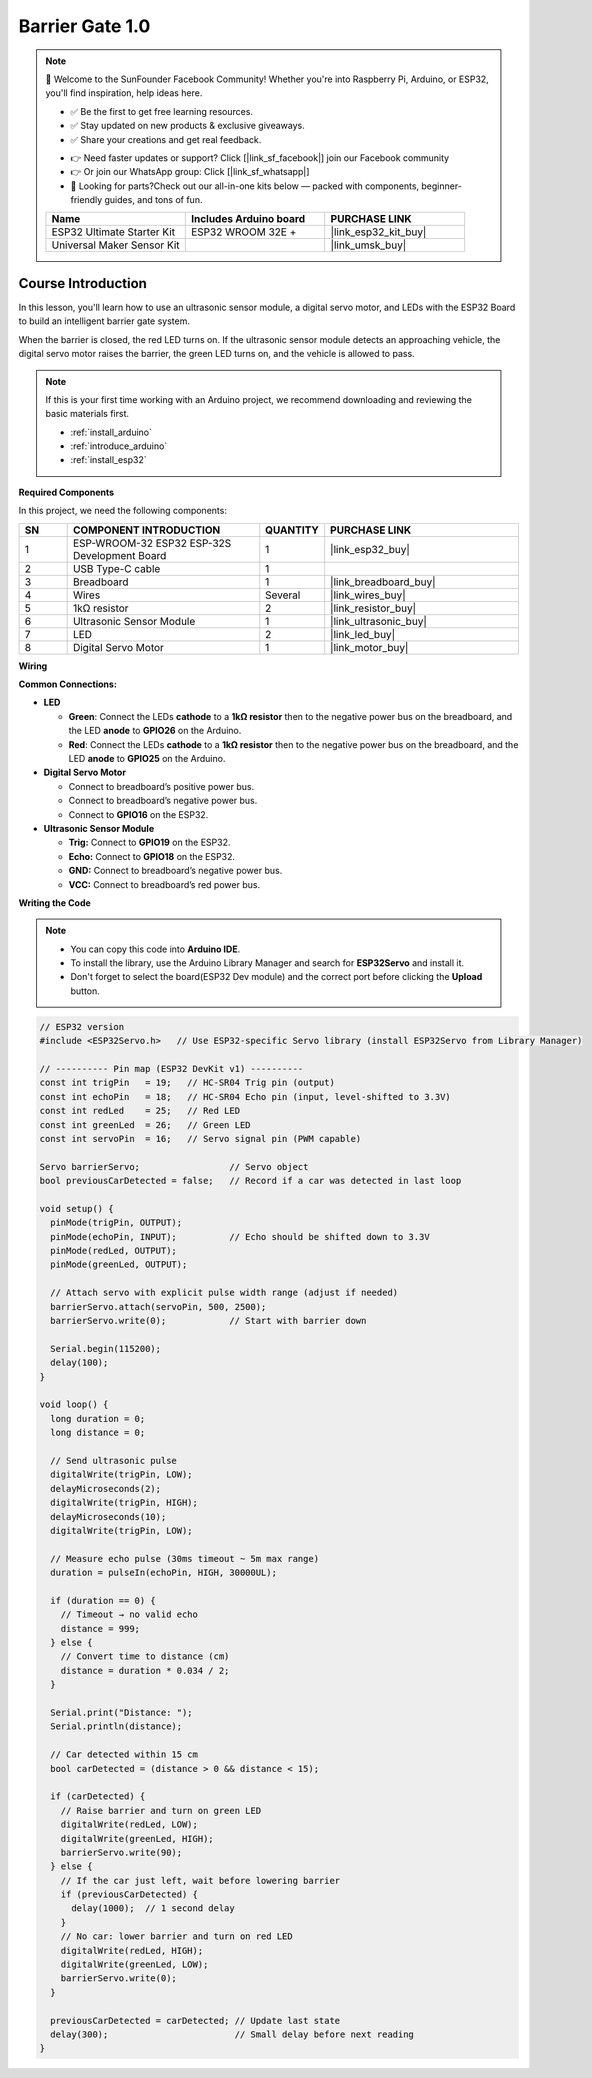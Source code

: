 .. _barrier_gate1.0:

Barrier Gate 1.0
==============================================================

.. note::
  
  🌟 Welcome to the SunFounder Facebook Community! Whether you're into Raspberry Pi, Arduino, or ESP32, you'll find inspiration, help ideas here.
   
  - ✅ Be the first to get free learning resources. 
   
  - ✅ Stay updated on new products & exclusive giveaways. 
   
  - ✅ Share your creations and get real feedback.
   
  * 👉 Need faster updates or support? Click [|link_sf_facebook|] join our Facebook community 

  * 👉 Or join our WhatsApp group: Click [|link_sf_whatsapp|]
   
  * 🎁 Looking for parts?Check out our all-in-one kits below — packed with components, beginner-friendly guides, and tons of fun.
  
  .. list-table::
    :widths: 20 20 20
    :header-rows: 1

    *   - Name	
        - Includes Arduino board
        - PURCHASE LINK
    *   - ESP32 Ultimate Starter Kit	
        - ESP32 WROOM 32E +
        - |link_esp32_kit_buy|
    *   - Universal Maker Sensor Kit
        - 
        - |link_umsk_buy|

Course Introduction
------------------------

In this lesson, you'll learn how to use an ultrasonic sensor module, a digital servo motor, and LEDs with the ESP32 Board to build an intelligent barrier gate system.

When the barrier is closed, the red LED turns on. If the ultrasonic sensor module detects an approaching vehicle, the digital servo motor raises the barrier, the green LED turns on, and the vehicle is allowed to pass.


.. .. raw:: html
 
..  <iframe width="700" height="394" src="https://www.youtube.com/embed/IIe3DMzaRSA?si=EmbqV2plsvQtJ3yr" title="YouTube video player" frameborder="0" allow="accelerometer; autoplay; clipboard-write; encrypted-media; gyroscope; picture-in-picture; web-share" referrerpolicy="strict-origin-when-cross-origin" allowfullscreen></iframe>

.. note::

  If this is your first time working with an Arduino project, we recommend downloading and reviewing the basic materials first.
  
  * :ref:`install_arduino`
  * :ref:`introduce_arduino`
  * :ref:`install_esp32`

**Required Components**

In this project, we need the following components:

.. list-table::
    :widths: 5 20 5 20
    :header-rows: 1

    *   - SN
        - COMPONENT INTRODUCTION	
        - QUANTITY
        - PURCHASE LINK

    *   - 1
        - ESP-WROOM-32 ESP32 ESP-32S Development Board
        - 1
        - |link_esp32_buy|
    *   - 2
        - USB Type-C cable
        - 1
        - 
    *   - 3
        - Breadboard
        - 1
        - |link_breadboard_buy|
    *   - 4
        - Wires
        - Several
        - |link_wires_buy|
    *   - 5
        - 1kΩ resistor
        - 2
        - |link_resistor_buy|
    *   - 6
        - Ultrasonic Sensor Module
        - 1
        - |link_ultrasonic_buy|
    *   - 7
        - LED
        - 2
        - |link_led_buy|
    *   - 8
        - Digital Servo Motor
        - 1
        - |link_motor_buy|


**Wiring**

.. image:: img/barrier_gate_bb.png

**Common Connections:**

* **LED**

  - **Green**: Connect the LEDs **cathode** to a **1kΩ resistor** then to  the negative power bus on the breadboard, and the LED **anode** to **GPIO26** on the Arduino.
  - **Red**: Connect the LEDs **cathode** to a **1kΩ resistor** then to the negative power bus on the breadboard, and the LED **anode** to **GPIO25** on the Arduino.

* **Digital Servo Motor**

  - Connect to breadboard’s positive power bus.
  - Connect to breadboard’s negative power bus.
  - Connect to **GPIO16** on the ESP32.

* **Ultrasonic Sensor Module**

  - **Trig:** Connect to **GPIO19** on the ESP32.
  - **Echo:** Connect to **GPIO18** on the ESP32.
  - **GND:** Connect to breadboard’s negative power bus.
  - **VCC:** Connect to breadboard’s red power bus.

**Writing the Code**

.. note::

    * You can copy this code into **Arduino IDE**. 
    * To install the library, use the Arduino Library Manager and search for **ESP32Servo** and install it.
    * Don't forget to select the board(ESP32 Dev module) and the correct port before clicking the **Upload** button.

.. code-block:: arduino

      // ESP32 version
      #include <ESP32Servo.h>   // Use ESP32-specific Servo library (install ESP32Servo from Library Manager)

      // ---------- Pin map (ESP32 DevKit v1) ----------
      const int trigPin   = 19;   // HC-SR04 Trig pin (output)
      const int echoPin   = 18;   // HC-SR04 Echo pin (input, level-shifted to 3.3V)
      const int redLed    = 25;   // Red LED
      const int greenLed  = 26;   // Green LED
      const int servoPin  = 16;   // Servo signal pin (PWM capable)

      Servo barrierServo;                 // Servo object
      bool previousCarDetected = false;   // Record if a car was detected in last loop

      void setup() {
        pinMode(trigPin, OUTPUT);
        pinMode(echoPin, INPUT);          // Echo should be shifted down to 3.3V
        pinMode(redLed, OUTPUT);
        pinMode(greenLed, OUTPUT);

        // Attach servo with explicit pulse width range (adjust if needed)
        barrierServo.attach(servoPin, 500, 2500);
        barrierServo.write(0);            // Start with barrier down

        Serial.begin(115200);
        delay(100);
      }

      void loop() {
        long duration = 0;
        long distance = 0;

        // Send ultrasonic pulse
        digitalWrite(trigPin, LOW);
        delayMicroseconds(2);
        digitalWrite(trigPin, HIGH);
        delayMicroseconds(10);
        digitalWrite(trigPin, LOW);

        // Measure echo pulse (30ms timeout ~ 5m max range)
        duration = pulseIn(echoPin, HIGH, 30000UL);

        if (duration == 0) {
          // Timeout → no valid echo
          distance = 999;
        } else {
          // Convert time to distance (cm)
          distance = duration * 0.034 / 2;
        }

        Serial.print("Distance: ");
        Serial.println(distance);

        // Car detected within 15 cm
        bool carDetected = (distance > 0 && distance < 15);

        if (carDetected) {
          // Raise barrier and turn on green LED
          digitalWrite(redLed, LOW);
          digitalWrite(greenLed, HIGH);
          barrierServo.write(90);
        } else {
          // If the car just left, wait before lowering barrier
          if (previousCarDetected) {
            delay(1000);  // 1 second delay
          }
          // No car: lower barrier and turn on red LED
          digitalWrite(redLed, HIGH);
          digitalWrite(greenLed, LOW);
          barrierServo.write(0);
        }

        previousCarDetected = carDetected; // Update last state
        delay(300);                        // Small delay before next reading
      }
